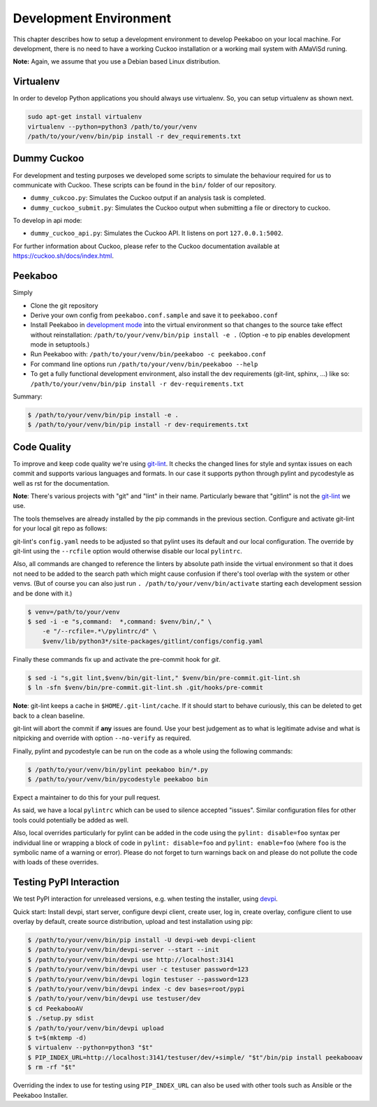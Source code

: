 .. _development-environment:

=======================
Development Environment
=======================

This chapter describes how to setup a development environment to develop Peekaboo on your local machine.
For development, there is no need to have a working Cuckoo installation or a working mail system with AMaViSd runing.


**Note:** Again, we assume that you use a Debian based Linux distribution.


Virtualenv
==========
In order to develop Python applications you should always use virtualenv. So, you can setup virtualenv as shown next.

.. code-block:: shell

    sudo apt-get install virtualenv
    virtualenv --python=python3 /path/to/your/venv
    /path/to/your/venv/bin/pip install -r dev_requirements.txt


Dummy Cuckoo
============
For development and testing purposes we developed some scripts to simulate the behaviour required for us to
communicate with Cuckoo. These scripts can be found in the ``bin/`` folder of our repository.

* ``dummy_cukcoo.py``: Simulates the Cuckoo output if an analysis task is completed.
* ``dummy_cuckoo_submit.py``: Simulates the Cuckoo output when submitting a file or directory to cuckoo.

To develop in api mode:

* ``dummy_cuckoo_api.py``: Simulates the Cuckoo API. It listens on port ``127.0.0.1:5002``.


For further information about Cuckoo, please refer to the Cuckoo documentation available at
https://cuckoo.sh/docs/index.html.


Peekaboo
========
Simply

* Clone the git repository
* Derive your own config from ``peekaboo.conf.sample`` and save it to ``peekaboo.conf``
* Install Peekaboo in `development mode <setuptools_develop_>`_ into the virtual
  environment so that changes to the source take effect without reinstallation:
  ``/path/to/your/venv/bin/pip install -e .``
  (Option -e to pip enables development mode in setuptools.)
* Run Peekaboo with: ``/path/to/your/venv/bin/peekaboo -c peekaboo.conf``
* For command line options run ``/path/to/your/venv/bin/peekaboo --help``
* To get a fully functional development environment,
  also install the dev requirements (git-lint, sphinx, ...) like so:
  ``/path/to/your/venv/bin/pip install -r dev-requirements.txt``

Summary:

.. code-block:: shell

    $ /path/to/your/venv/bin/pip install -e .
    $ /path/to/your/venv/bin/pip install -r dev-requirements.txt

.. _setuptools_develop: https://setuptools.readthedocs.io/en/latest/setuptools.html#development-mode

Code Quality
============

To improve and keep code quality we're using `git-lint`_.
It checks the changed lines for style and syntax issues on each commit and
supports various languages and formats.
In our case it supports python through pylint and pycodestyle as well as rst
for the documentation.

**Note**: There's various projects with "git" and "lint" in their name.
Particularly beware that "gitlint" is not the `git-lint`_ we use.

The tools themselves are already installed by the pip commands in the previous
section.
Configure and activate git-lint for your local git repo as follows:

git-lint's ``config.yaml`` needs to be adjusted so that pylint uses its default
and our local configuration.
The override by git-lint using the ``--rcfile`` option would otherwise
disable our local ``pylintrc``.

Also, all commands are changed to reference the linters by absolute path inside
the virtual environment so that it does not need to be added to the search
path which might cause confusion if there's tool overlap with the system or
other venvs.
(But of course you can also just run ``. /path/to/your/venv/bin/activate``
starting each development session and be done with it.)

.. code-block:: shell

    $ venv=/path/to/your/venv
    $ sed -i -e "s,command:  *,command: $venv/bin/," \
        -e "/--rcfile=.*\/pylintrc/d" \
        $venv/lib/python3*/site-packages/gitlint/configs/config.yaml

Finally these commands fix up and activate the pre-commit hook for `git`.

.. code-block:: shell

    $ sed -i "s,git lint,$venv/bin/git-lint," $venv/bin/pre-commit.git-lint.sh
    $ ln -sfn $venv/bin/pre-commit.git-lint.sh .git/hooks/pre-commit

**Note**: git-lint keeps a cache in ``$HOME/.git-lint/cache``.
If it should start to behave curiously, this can be deleted to get back to a
clean baseline.

git-lint will abort the commit if **any** issues are found.
Use your best judgement as to what is legitimate advise and what is nitpicking
and override with option ``--no-verify`` as required.

Finally, pylint and pycodestyle can be run on the code as a whole using the
following commands:

.. code-block:: shell

    $ /path/to/your/venv/bin/pylint peekaboo bin/*.py
    $ /path/to/your/venv/bin/pycodestyle peekaboo bin

Expect a maintainer to do this for your pull request.

As said, we have a local ``pylintrc`` which can be used to silence accepted
"issues".
Similar configuration files for other tools could potentially be added as well.

Also, local overrides particularly for pylint can be added in the code using
the ``pylint: disable=foo`` syntax per individual line or wrapping a block of
code in ``pylint: disable=foo`` and ``pylint: enable=foo`` (where ``foo`` is
the symbolic name of a warning or error).
Please do not forget to turn warnings back on and please do not pollute the
code with loads of these overrides.

.. _git-lint: https://pypi.org/project/git-lint/

Testing PyPI Interaction
========================

We test PyPI interaction for unreleased versions, e.g. when testing the
installer, using `devpi`_.

Quick start: Install devpi, start server, configure devpi client, create user,
log in, create overlay, configure client to use overlay by default, create
source distribution, upload and test installation using pip:

.. code-block:: shell

    $ /path/to/your/venv/bin/pip install -U devpi-web devpi-client
    $ /path/to/your/venv/bin/devpi-server --start --init
    $ /path/to/your/venv/bin/devpi use http://localhost:3141
    $ /path/to/your/venv/bin/devpi user -c testuser password=123
    $ /path/to/your/venv/bin/devpi login testuser --password=123
    $ /path/to/your/venv/bin/devpi index -c dev bases=root/pypi
    $ /path/to/your/venv/bin/devpi use testuser/dev
    $ cd PeekabooAV
    $ ./setup.py sdist
    $ /path/to/your/venv/bin/devpi upload
    $ t=$(mktemp -d)
    $ virtualenv --python=python3 "$t"
    $ PIP_INDEX_URL=http://localhost:3141/testuser/dev/+simple/ "$t"/bin/pip install peekabooav
    $ rm -rf "$t"

Overriding the index to use for testing using ``PIP_INDEX_URL`` can also be
used with other tools such as Ansible or the Peekaboo Installer.

.. _devpi: https://pypi.org/project/devpi/
